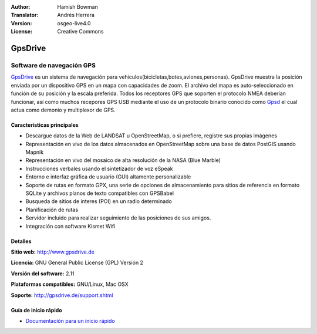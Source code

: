 :Author: Hamish Bowman
:Translator: Andrés Herrera
:Version: osgeo-live4.0
:License: Creative Commons

.. _gpsdrive-overview-es:

.. image:: ../../images/project_logos/logo-gpsdrive.png
  :scale: 80 %
  :alt: project logo
  :align: right
  :target: http://www.gpsdrive.de


GpsDrive
================================================================================

Software de navegación GPS
~~~~~~~~~~~~~~~~~~~~~~~~~~~~~~~~~~~~~~~~~~~~~~~~~~~~~~~~~~~~~~~~~~~~~~~~~~~~~~~~

`GpsDrive <http://www.gpsdrive.de>`_ es un sistema de navegación para vehiculos(bicicletas,botes,aviones,personas). 
GpsDrive muestra la posición enviada por un dispositivo GPS en un mapa con capacidades de zoom. 
El archivo del mapa es auto-seleccionado en función de su posición y la escala preferida. 
Todos los receptores GPS que soporten el protocolo NMEA deberían funcionar, así como muchos 
recepores GPS USB mediante el uso de un protocolo binario conocido como `Gpsd <http://gpsd.berlios.de>`_ 
el cual actua como demonio y multiplexor de GPS.


Características principales
--------------------------------------------------------------------------------

.. image:: ../../images/screenshots/1024x768/gpsdrive-cyclemap.png
  :scale: 50 %
  :alt: screenshot
  :align: right

* Descargue datos de la Web de LANDSAT u OpenStreetMap, o si prefiere, registre sus propias imágenes
* Representación en vivo de los datos almacenados en OpenStreetMap sobre una base de datos PostGIS usando Mapnik
* Representación en vivo del mosaico de alta resolución de la NASA (Blue Marble)
* Instrucciones verbales usando el sintetizador de voz eSpeak
* Entorno e interfaz gráfica de usuario (GUI) altamente personalizable
* Soporte de rutas en formato GPX, una serie de opciones de almacenamiento para sitios de referencia
  en formato SQLite y archivos planos de texto compatibles con GPSBabel   
* Busqueda de sitios de interes (POI) en un radio determinado
* Planificación de rutas
* Servidor incluido para realizar seguimiento de las posiciones de sus amigos.
* Integración con software Kismet Wifi

Detalles
--------------------------------------------------------------------------------

**Sitio web:** http://www.gpsdrive.de

**Licencia:** GNU General Public License (GPL) Versión 2

**Versión del software:** 2.11

**Plataformas compatibles:** GNU/Linux, Mac OSX

**Soporte:** http://gpsdrive.de/support.shtml


Guía de inicio rápido
--------------------------------------------------------------------------------

* `Documentación para un inicio rápido <../quickstart/gpsdrive_quickstart.html>`_


